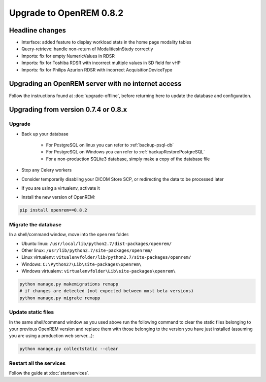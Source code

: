 ########################
Upgrade to OpenREM 0.8.2
########################

****************
Headline changes
****************

* Interface: added feature to display workload stats in the home page modality tables
* Query-retrieve: handle non-return of ModalitiesInStudy correctly
* Imports: fix for empty NumericValues in RDSR
* Imports: fix for Toshiba RDSR with incorrect multiple values in SD field for vHP
* Imports: fix for Philips Azurion RDSR with incorrect AcquisitionDeviceType



***************************************************
Upgrading an OpenREM server with no internet access
***************************************************

Follow the instructions found at :doc:`upgrade-offline`, before returning here to update the database and configuration.

*************************************
Upgrading from version 0.7.4 or 0.8.x
*************************************

Upgrade
=======

* Back up your database

    * For PostgreSQL on linux you can refer to :ref:`backup-psql-db`
    * For PostgreSQL on Windows you can refer to :ref:`backupRestorePostgreSQL`
    * For a non-production SQLite3 database, simply make a copy of the database file

* Stop any Celery workers

* Consider temporarily disabling your DICOM Store SCP, or redirecting the data to be processed later

* If you are using a virtualenv, activate it

* Install the new version of OpenREM:

.. sourcecode:: bash

    pip install openrem==0.8.2


Migrate the database
====================

In a shell/command window, move into the ``openrem`` folder:

* Ubuntu linux: ``/usr/local/lib/python2.7/dist-packages/openrem/``
* Other linux: ``/usr/lib/python2.7/site-packages/openrem/``
* Linux virtualenv: ``vitualenvfolder/lib/python2.7/site-packages/openrem/``
* Windows: ``C:\Python27\Lib\site-packages\openrem\``
* Windows virtualenv: ``virtualenvfolder\Lib\site-packages\openrem\``

.. sourcecode:: bash

    python manage.py makemigrations remapp
    # if changes are detected (not expected between most beta versions)
    python manage.py migrate remapp


Update static files
===================

In the same shell/command window as you used above run the following command to clear the static files
belonging to your previous OpenREM version and replace them with those belonging to the version you have
just installed (assuming you are using a production web server...):

.. sourcecode:: bash

    python manage.py collectstatic --clear


Restart all the services
========================

Follow the guide at :doc:`startservices`.


